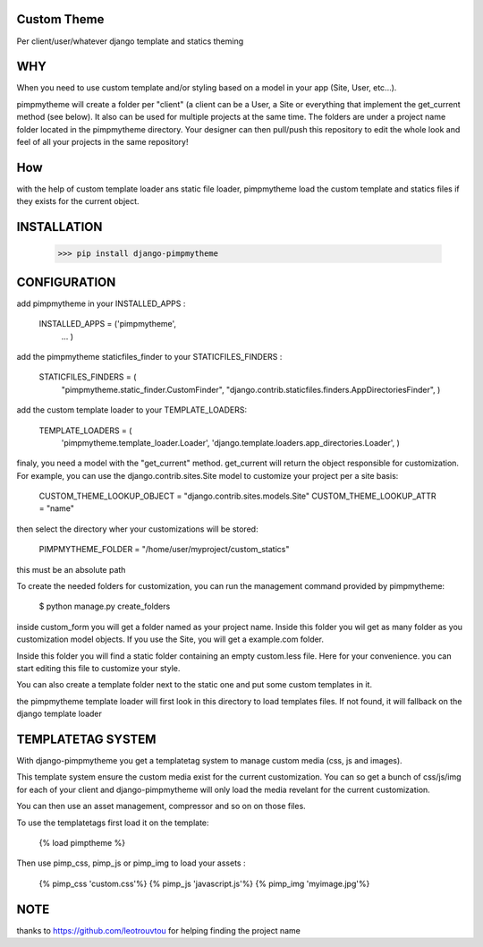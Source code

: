 Custom Theme
============

.. image:: https://travis-ci.org/novapost/django-pimpmytheme.png?branch=master
    :target: https://travis-ci.org/novapost/django-pimpmytheme

Per client/user/whatever django template and statics theming

WHY
===

When you need to use custom template and/or styling based on a model
in your app (Site, User, etc...).

pimpmytheme will create a folder per "client" (a client can be a
User, a Site or everything that implement the get_current method (see
below). It also can be used for multiple projects at the same
time. The folders are under a project name folder located in the
pimpmytheme directory. Your designer can then pull/push this
repository to edit the whole look and feel of all your projects in the
same repository!

How
===

with the help of custom template loader ans static file loader,
pimpmytheme load the custom template and statics files if they exists
for the current object.

INSTALLATION
============

    >>> pip install django-pimpmytheme

CONFIGURATION
=============

add pimpmytheme in your INSTALLED_APPS :

    INSTALLED_APPS = ('pimpmytheme',
                      ...
                      )

add the pimpmytheme staticfiles_finder to your STATICFILES_FINDERS :

    STATICFILES_FINDERS = (
        "pimpmytheme.static_finder.CustomFinder",
        "django.contrib.staticfiles.finders.AppDirectoriesFinder",
        )

add the custom template loader to your TEMPLATE_LOADERS:

    TEMPLATE_LOADERS = (
        'pimpmytheme.template_loader.Loader',
        'django.template.loaders.app_directories.Loader',
        )

finaly, you need a model with the "get_current" method. get_current
will return the object responsible for customization. For example, you
can use the django.contrib.sites.Site model to customize your project
per a site basis:

    CUSTOM_THEME_LOOKUP_OBJECT = "django.contrib.sites.models.Site"
    CUSTOM_THEME_LOOKUP_ATTR = "name"

then select the directory wher your customizations will be stored:

    PIMPMYTHEME_FOLDER = "/home/user/myproject/custom_statics"

this must be an absolute path


To create the needed folders for customization, you can run the
management command provided by pimpmytheme:

    $ python manage.py create_folders

inside custom_form you will get a folder named as your project
name. Inside this folder you wil get as many folder as you
customization model objects. If you use the Site, you will get a
example.com folder.

Inside this folder you will find a static folder containing an empty
custom.less file. Here for your convenience. you can start editing
this file to customize your style.

You can also create a template folder next to the static one and put
some custom templates in it.

the pimpmytheme template loader will first look in this directory to
load templates files. If not found, it will fallback on the django
template loader

TEMPLATETAG SYSTEM
==================

With django-pimpmytheme you get a templatetag system to manage custom
media (css, js and images).

This template system ensure the custom media exist for the current
customization. You can so get a bunch of css/js/img for each of your
client and django-pimpmytheme will only load the media revelant for
the current customization.

You can then use an asset management, compressor and so on on those
files.

To use the templatetags first load it on the template:

    {% load pimptheme %}

Then use pimp_css, pimp_js or pimp_img to load your assets :

    {% pimp_css 'custom.css'%}
    {% pimp_js 'javascript.js'%}
    {% pimp_img 'myimage.jpg'%}

NOTE
====

thanks to https://github.com/leotrouvtou for helping finding the
project name
